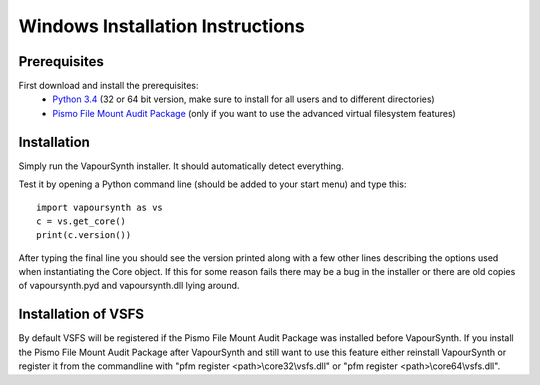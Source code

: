 Windows Installation Instructions
=================================

Prerequisites
#############

First download and install the prerequisites:
   * `Python 3.4 <http://www.python.org/>`_ (32 or 64 bit version, make sure to install for all users and to different directories)
   * `Pismo File Mount Audit Package <http://www.pismotechnic.com/download/>`_
     (only if you want to use the advanced virtual filesystem features)

Installation
############

Simply run the VapourSynth installer. It should automatically detect everything.

Test it by opening a Python command line (should be added to your start menu)
and type this::

   import vapoursynth as vs
   c = vs.get_core()
   print(c.version())

After typing the final line you should see the version printed along with a
few other lines describing the options used when instantiating the Core object.
If this for some reason fails there may be a bug in the installer or there are
old copies of vapoursynth.pyd and vapoursynth.dll lying around.

Installation of VSFS
####################

By default VSFS will be registered if the Pismo File Mount Audit Package was
installed before VapourSynth. If you install the Pismo File Mount Audit Package
after VapourSynth and still want to use this feature either reinstall
VapourSynth or register it from the commandline with
"pfm register <path>\\core32\\vsfs.dll" or "pfm register <path>\\core64\\vsfs.dll".
